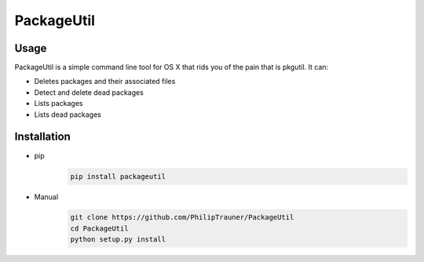 PackageUtil
===========

Usage
-----
PackageUtil is a simple command line tool for OS X that rids you of the pain that is pkgutil.
It can:

- Deletes packages and their associated files

- Detect and delete dead packages

- Lists packages

- Lists dead packages

Installation
------------
- pip
	.. code:: bash
		
		pip install packageutil

- Manual
	.. code:: bash
		
		git clone https://github.com/PhilipTrauner/PackageUtil
		cd PackageUtil
		python setup.py install

